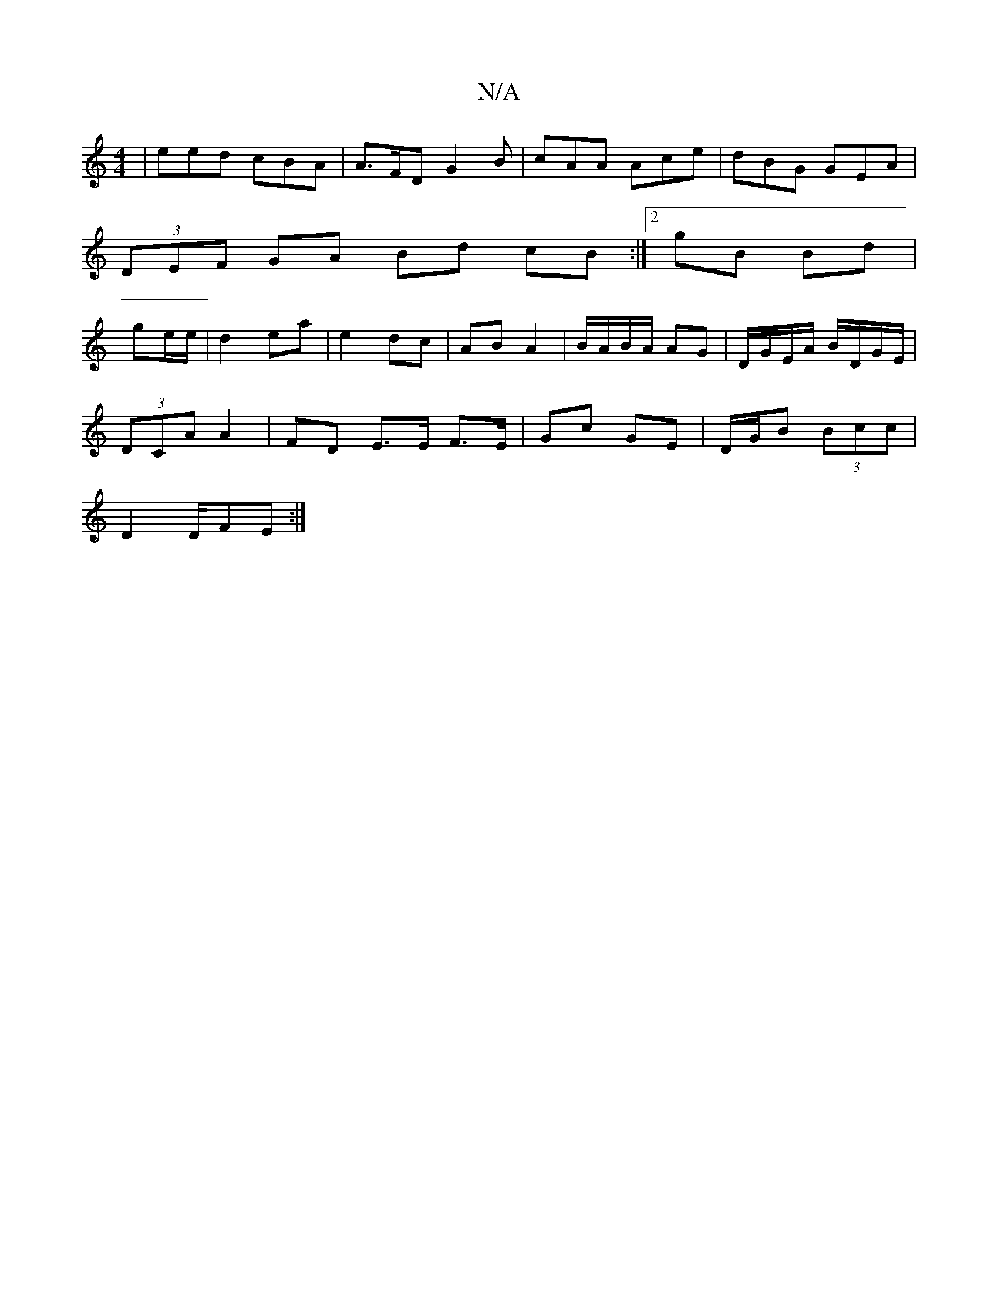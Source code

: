 X:1
T:N/A
M:4/4
R:N/A
K:Cmajor
| eed cBA | A>FD G2 B | cAA Ace | dBG GEA |
(3DEF GA Bd cB:|2 gB Bd|
ge/e/ | d2 ea | e2 dc | AB A2 | B/A/B/A/ AG | D/G/E/A/ B/D/G/E/|
(3DCA A2 |FD E>E F>E|Gc- GE | D/G/B (3Bcc |
D2 D/FE:|

F|GA |dcAF 
